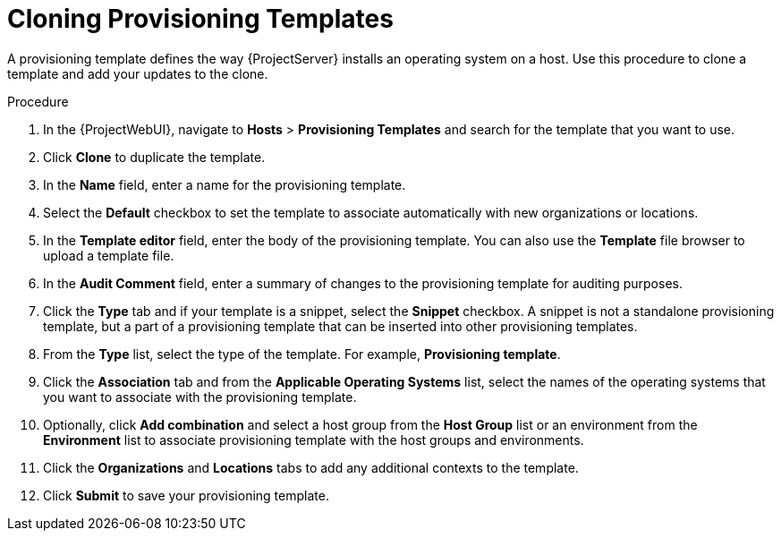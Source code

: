 [id="cloning-provisioning-templates_{context}"]
= Cloning Provisioning Templates

A provisioning template defines the way {ProjectServer} installs an operating system on a host.
Use this procedure to clone a template and add your updates to the clone.

.Procedure

. In the {ProjectWebUI}, navigate to *Hosts* > *Provisioning Templates* and search for the template that you want to use.
. Click *Clone* to duplicate the template.
. In the *Name* field, enter a name for the provisioning template.
. Select the *Default* checkbox to set the template to associate automatically with new organizations or locations.
. In the *Template editor* field, enter the body of the provisioning template.
You can also use the *Template* file browser to upload a template file.
. In the *Audit Comment* field, enter a summary of changes to the provisioning template for auditing purposes.
. Click the *Type* tab and if your template is a snippet, select the *Snippet* checkbox.
A snippet is not a standalone provisioning template, but a part of a provisioning template that can be inserted into other provisioning templates.
. From the *Type* list, select the type of the template.
For example, *Provisioning template*.
. Click the *Association* tab and from the *Applicable Operating Systems* list, select the names of the operating systems that you want to associate with the provisioning template.
. Optionally, click *Add combination* and select a host group from the *Host Group* list or an environment from the *Environment* list to associate provisioning template with the host groups and environments.
. Click the *Organizations* and *Locations* tabs to add any additional contexts to the template.
. Click *Submit* to save your provisioning template.

